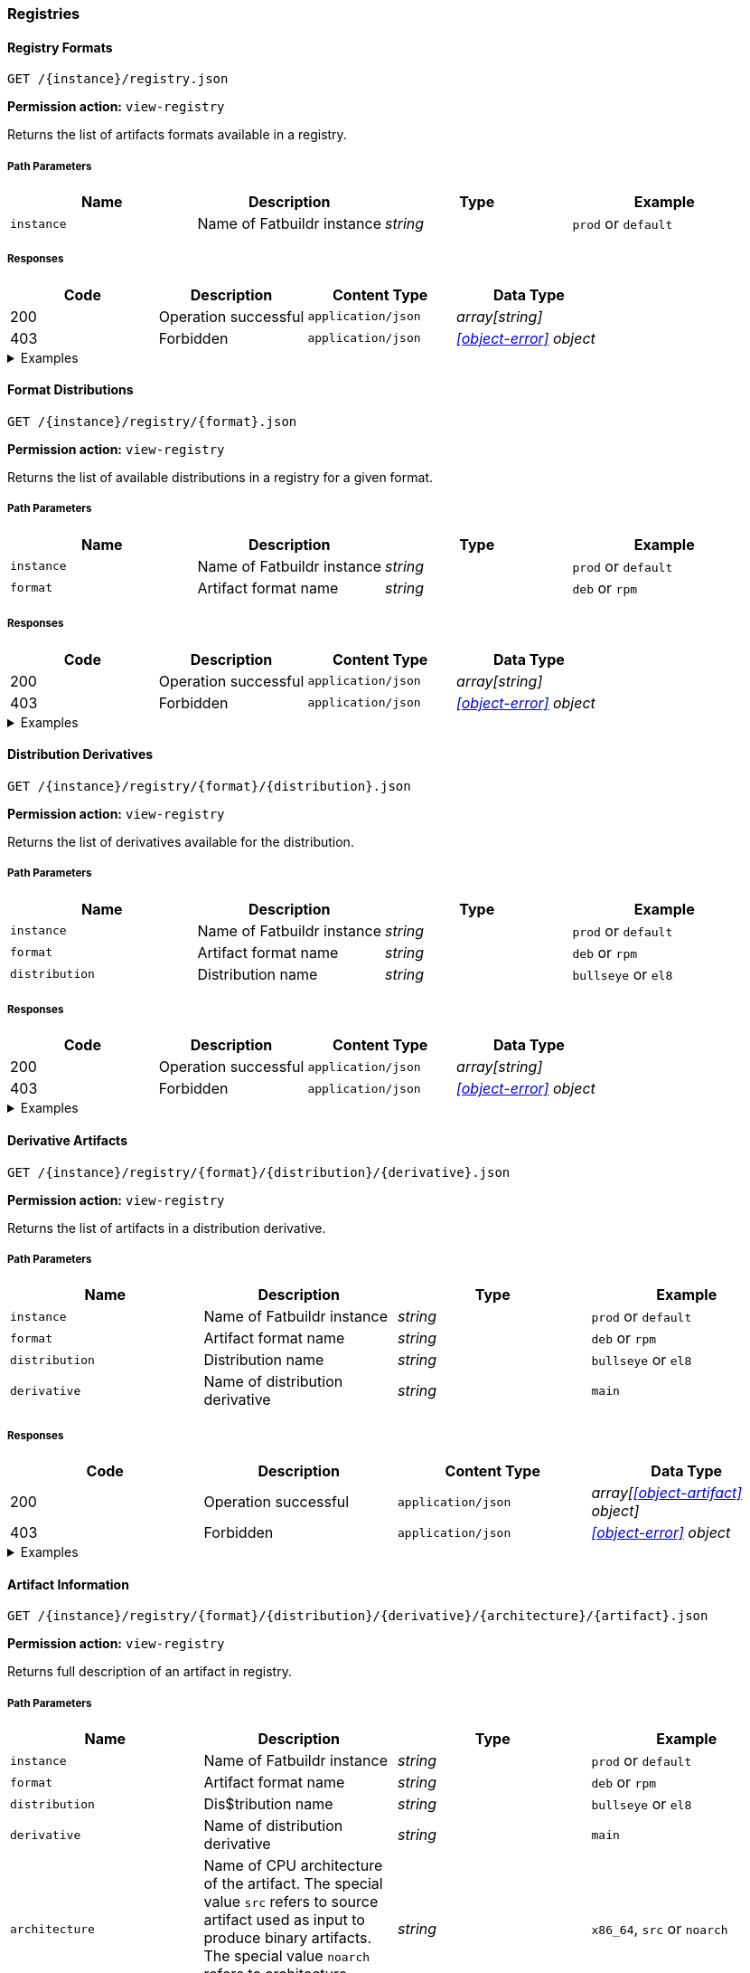 === Registries

==== Registry Formats

`GET /\{instance}/registry.json`

*Permission action:* `view-registry`

Returns the list of artifacts formats available in a registry.

===== Path Parameters

[cols="{tbl-pathparams-cols-specs}"]
|===
|Name|Description|Type|Example

|`instance`
|Name of Fatbuildr instance
|_string_
| `prod` or `default`
|===

===== Responses

[cols="{tbl-responses-cols-specs}"]
|===
|Code|Description|Content Type|Data Type

|200
|Operation successful
|`application/json`
|_array[string]_

|403
|Forbidden
|`application/json`
|_xref:#object-error[] object_
|===

.Examples
[%collapsible]
====
Request:

[source,shell]
----
$ curl -X GET http://localhost:5000/default/registry.json
----

Response:

[source,json]
----
["rpm","deb"]
----
====

==== Format Distributions

`GET /\{instance}/registry/\{format}.json`

*Permission action:* `view-registry`

Returns the list of available distributions in a registry for a given format.

===== Path Parameters

[cols="{tbl-pathparams-cols-specs}"]
|===
|Name|Description|Type|Example

|`instance`
|Name of Fatbuildr instance
|_string_
| `prod` or `default`

|`format`
|Artifact format name
|_string_
|`deb` or `rpm`
|===

===== Responses

[cols="{tbl-responses-cols-specs}"]
|===
|Code|Description|Content Type|Data Type

|200
|Operation successful
|`application/json`
|_array[string]_

|403
|Forbidden
|`application/json`
|_xref:#object-error[] object_
|===

.Examples
[%collapsible]
====
Request:

[source,shell]
----
$ curl -X GET http://localhost:5000/default/registry/rpm.json
----

Response:

[source,json]
----
["el8"]
----
====

==== Distribution Derivatives

`GET /\{instance}/registry/\{format}/\{distribution}.json`

*Permission action:* `view-registry`

Returns the list of derivatives available for the distribution.

===== Path Parameters

[cols="{tbl-pathparams-cols-specs}"]
|===
|Name|Description|Type|Example

|`instance`
|Name of Fatbuildr instance
|_string_
| `prod` or `default`

|`format`
|Artifact format name
|_string_
|`deb` or `rpm`

|`distribution`
|Distribution name
|_string_
|`bullseye` or `el8`
|===

===== Responses

[cols="{tbl-responses-cols-specs}"]
|===
|Code|Description|Content Type|Data Type

|200
|Operation successful
|`application/json`
|_array[string]_

|403
|Forbidden
|`application/json`
|_xref:#object-error[] object_
|===

.Examples
[%collapsible]
====
Request:

[source,shell]
----
$ curl -X GET http://localhost:5000/default/registry/deb/bullseye.json
----

Response:

[source,json]
----
[
  "main",
  "foox"
]
----
====

==== Derivative Artifacts

`GET /\{instance}/registry/\{format}/\{distribution}/\{derivative}.json`

*Permission action:* `view-registry`

Returns the list of artifacts in a distribution derivative.

===== Path Parameters

[cols="{tbl-pathparams-cols-specs}"]
|===
|Name|Description|Type|Example

|`instance`
|Name of Fatbuildr instance
|_string_
| `prod` or `default`

|`format`
|Artifact format name
|_string_
|`deb` or `rpm`

|`distribution`
|Distribution name
|_string_
|`bullseye` or `el8`

|`derivative`
|Name of distribution derivative
|_string_
|`main`
|===

===== Responses

[cols="{tbl-responses-cols-specs}"]
|===
|Code|Description|Content Type|Data Type

|200
|Operation successful
|`application/json`
|_array[xref:#object-artifact[] object]_

|403
|Forbidden
|`application/json`
|_xref:#object-error[] object_
|===

.Examples
[%collapsible]
====
Request:

[source,shell]
----
$ curl -X GET http://localhost:5000/default/registry/deb/bullseye/main.json
----

Response:

[source,json]
----
[
  {
    "architecture": "noarch",
    "name": "fatbuildr",
    "version": "0.1-1.deb11"
  },
  {
    "architecture": "noarch",
    "name": "fatbuildr-common",
    "version": "0.1-1.deb11"
  },
  {
    "architecture": "x86_64",
    "name": "fatbuildr-wrappers",
    "version": "0.1-1.deb11"
  },
  {
    "architecture": "x86_64",
    "name": "fatbuildr-wrappers-dbgsym",
    "version": "0.1-1.deb11"
  },
  {
    "architecture": "src",
    "name": "fatbuildr",
    "version": "0.1-1.deb11"
  }
]
----
====

==== Artifact Information

`GET /\{instance}/registry/\{format}/\{distribution}/\{derivative}/\{architecture}/\{artifact}.json`

*Permission action:* `view-registry`

Returns full description of an artifact in registry.

===== Path Parameters

[cols="{tbl-pathparams-cols-specs}"]
|===
|Name|Description|Type|Example

|`instance`
|Name of Fatbuildr instance
|_string_
| `prod` or `default`

|`format`
|Artifact format name
|_string_
|`deb` or `rpm`

|`distribution`
|Dis$tribution name
|_string_
|`bullseye` or `el8`

|`derivative`
|Name of distribution derivative
|_string_
|`main`

|`architecture`
|Name of CPU architecture of the artifact. The special value `src` refers to
source artifact used as input to produce binary artifacts. The special value
`noarch` refers to architecture independant artifacts.
|_string_
|`x86_64`, `src` or `noarch`
|===

===== Responses

[cols="{tbl-responses-cols-specs}"]
|===
|Code|Description|Content Type|Data Type

|200
|Operation successful
|`application/json`
|_xref:#object-artifact-desc[]_

|403
|Forbidden
|`application/json`
|_xref:#object-error[] object_
|===

.Examples
[%collapsible]
====
Request:

[source,shell]
----
$ curl -X GET http://localhost:5000/default/registry/deb/bullseye/main/src/fatbuildr.json
----

Response:

[source,json]
----
{
  "artifact": "fatbuildr",
  "binaries": [
    {
      "architecture": "noarch",
      "name": "fatbuildr",
      "version": "0.1-2.deb11"
    },
    {
      "architecture": "noarch",
      "name": "fatbuildr-common",
      "version": "0.1-2.deb11"
    },
    {
      "architecture": "x86_64",
      "name": "fatbuildr-wrappers",
      "version": "0.1-2.deb11"
    },
    {
      "architecture": "x86_64",
      "name": "fatbuildr-wrappers-dbgsym",
      "version": "0.1-2.deb11"
    }
  ],
  "changelog": [
    {
      "author": "John Doe <john@doe.org>",
      "changes": [
        "Another Fatbuildr test build"
      ],
      "date": 1655841969,
      "version": "0.1-2.deb11"
    },
    {
      "author": "John Doe <john@doe.org>",
      "changes": [
        "Fatbuildr test build"
      ],
      "date": 1655838256,
      "version": "0.1-1.deb11"
    }
  ]
}
----

Request:

[source,shell]
----
$ curl -X GET http://localhost:5000/default/registry/deb/bullseye/main/x86_64/fatbuildr-wrappers.json
----

Response:

[source,json]
----
{
  "artifact": "fatbuildr-wrappers",
  "changelog": [
    {
      "author": "John Doe <john@doe.org>",
      "changes": [
        "Another Fatbuildr test build"
      ],
      "date": 1655841969,
      "version": "0.1-2.deb11"
    },
    {
      "author": "John Doe <john@doe.org>",
      "changes": [
        "Fatbuildr test build"
      ],
      "date": 1655838256,
      "version": "0.1-1.deb11"
    }
  ],
  "source": {
    "architecture": "src",
    "name": "fatbuildr",
    "version": "0.1-2.deb11"
  }
}
----
====

==== Artifact Search

`GET /\{instance}/search.json`

*Permission action:* `view-registry`

Search for artifacts in instance registries.

===== Path Parameters

[cols="{tbl-pathparams-cols-specs}"]
|===
|Name|Description|Type|Example

|`instance`
|Name of Fatbuildr instance
|_string_
| `prod` or `default`
|===

===== Query Parameters

[cols="{tbl-queryparams-cols-specs}"]
|===
|Name|Description|Type|Required|Example

|`artifact`
|Part of artifact name to search. All artifacts whose name contains this
parameter are selected in results.
|_string_
|✓
|`fatbuildr`
|===

===== Responses

[cols="{tbl-responses-cols-specs}"]
|===
|Code|Description|Content Type|Data Type

|200
|Operation successful
|`application/json`
|_xref:#object-artifact-search-result[]_

|400
|Missing _artifact_ query parameter
|`text/html`
|

|403
|Forbidden
|`application/json`
|_xref:#object-error[] object_
|===

.Examples
[%collapsible]
====
Request:

[source,shell]
----
$ curl -X GET http://localhost:5000/default/search.json?artifact=fatbuildr
----

Response:

[source,json]
----
{
  "deb": {
    "bullseye": {
      "main": [
        {
          "architecture": "noarch",
          "name": "fatbuildr",
          "version": "0.1-1.deb11"
        },
        {
          "architecture": "noarch",
          "name": "fatbuildr-common",
          "version": "0.1-1.deb11"
        },
        {
          "architecture": "x86_64",
          "name": "fatbuildr-wrappers",
          "version": "0.1-1.deb11"
        },
        {
          "architecture": "x86_64",
          "name": "fatbuildr-wrappers-dbgsym",
          "version": "0.1-1.deb11"
        },
        {
          "architecture": "src",
          "name": "fatbuildr",
          "version": "0.1-1.deb11"
        }
      ]
    }
  },
  "rpm": {
    "el8": {
      "main": [
        {
          "architecture": "noarch",
          "name": "fatbuildr",
          "version": "0.1-1.el8"
        },
        {
          "architecture": "noarch",
          "name": "fatbuildr-common",
          "version": "0.1-1.el8"
        },
        {
          "architecture": "x86_64",
          "name": "fatbuildr-wrappers",
          "version": "0.1-1.el8"
        },
        {
          "architecture": "x86_64",
          "name": "fatbuildr-wrappers-dbgsym",
          "version": "0.1-1.el8"
        },
        {
          "architecture": "src",
          "name": "fatbuildr",
          "version": "0.1-1.el8"
        }
      ]
    }
  }
}
----
====

